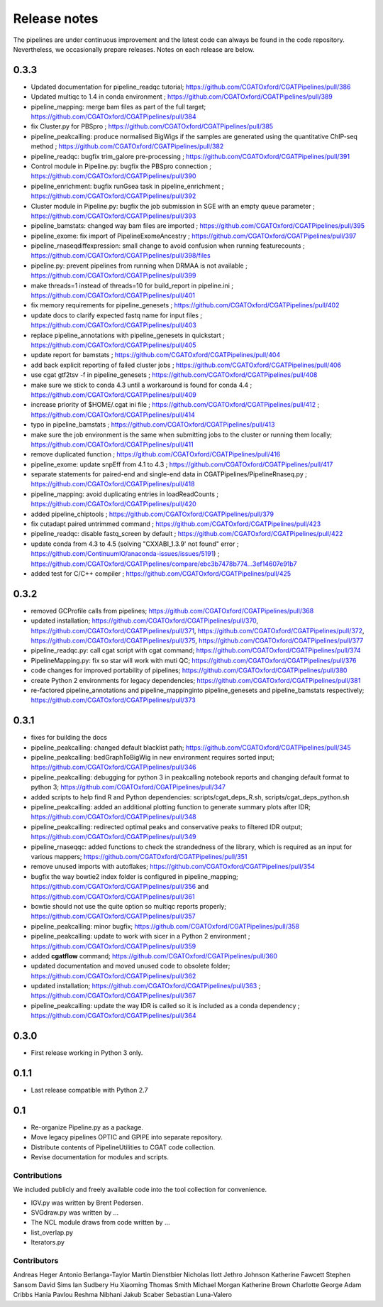 =============
Release notes
=============

The pipelines are under continuous improvement and the
latest code can always be found in the code repository.
Nevertheless, we occasionally prepare releases. Notes on
each release are below.

0.3.3
-----

* Updated documentation for pipeline_readqc tutorial; https://github.com/CGATOxford/CGATPipelines/pull/386
* Updated multiqc to 1.4 in conda environment ; https://github.com/CGATOxford/CGATPipelines/pull/389
* pipeline_mapping: merge bam files as part of the full target; https://github.com/CGATOxford/CGATPipelines/pull/384
* fix Cluster.py for PBSpro ; https://github.com/CGATOxford/CGATPipelines/pull/385
* pipeline_peakcalling: produce normalised BigWigs if the samples are generated using the quantitative ChIP-seq method ; https://github.com/CGATOxford/CGATPipelines/pull/382
* pipeline_readqc: bugfix trim_galore pre-processing ; https://github.com/CGATOxford/CGATPipelines/pull/391
* Control module in Pipeline.py: bugfix the PBSpro connection ; https://github.com/CGATOxford/CGATPipelines/pull/390
* pipeline_enrichment: bugfix runGsea task in pipeline_enrichment ; https://github.com/CGATOxford/CGATPipelines/pull/392
* Cluster module in Pipeline.py: bugfix the job submission in SGE with an empty queue parameter ; https://github.com/CGATOxford/CGATPipelines/pull/393
* pipeline_bamstats: changed way bam files are imported ; https://github.com/CGATOxford/CGATPipelines/pull/395
* pipeline_exome: fix import of PipelineExomeAncestry ; https://github.com/CGATOxford/CGATPipelines/pull/397
* pipeline_rnaseqdiffexpression: small change to avoid confusion when running featurecounts ; https://github.com/CGATOxford/CGATPipelines/pull/398/files
* pipeline.py: prevent pipelines from running when DRMAA is not available ; https://github.com/CGATOxford/CGATPipelines/pull/399
* make threads=1 instead of threads=10 for build_report in pipeline.ini ; https://github.com/CGATOxford/CGATPipelines/pull/401
* fix memory requirements for pipeline_genesets ; https://github.com/CGATOxford/CGATPipelines/pull/402
* update docs to clarify expected fastq name for input files ; https://github.com/CGATOxford/CGATPipelines/pull/403
* replace pipeline_annotations with pipeline_genesets in quickstart ; https://github.com/CGATOxford/CGATPipelines/pull/405
* update report for bamstats ; https://github.com/CGATOxford/CGATPipelines/pull/404
* add back explicit reporting of failed cluster jobs ; https://github.com/CGATOxford/CGATPipelines/pull/406
* use cgat gtf2tsv -f in pipeline_genesets ; https://github.com/CGATOxford/CGATPipelines/pull/408
* make sure we stick to conda 4.3 until a workaround is found for conda 4.4 ; https://github.com/CGATOxford/CGATPipelines/pull/409
* increase priority of $HOME/.cgat ini file ; https://github.com/CGATOxford/CGATPipelines/pull/412 ; https://github.com/CGATOxford/CGATPipelines/pull/414
* typo in pipeline_bamstats ; https://github.com/CGATOxford/CGATPipelines/pull/413
* make sure the job environment is the same when submitting jobs to the cluster or running them locally; https://github.com/CGATOxford/CGATPipelines/pull/411
* remove duplicated function ; https://github.com/CGATOxford/CGATPipelines/pull/416
* pipeline_exome: update snpEff from 4.1 to 4.3 ; https://github.com/CGATOxford/CGATPipelines/pull/417
* separate statements for paired-end and single-end data in CGATPipelines/PipelineRnaseq.py ; https://github.com/CGATOxford/CGATPipelines/pull/418
* pipeline_mapping: avoid duplicating entries in loadReadCounts ; https://github.com/CGATOxford/CGATPipelines/pull/420
* added pipeline_chiptools ; https://github.com/CGATOxford/CGATPipelines/pull/379
* fix cutadapt paired untrimmed command ; https://github.com/CGATOxford/CGATPipelines/pull/423
* pipeline_readqc: disable fastq_screen by default ; https://github.com/CGATOxford/CGATPipelines/pull/422
* update conda from 4.3 to 4.5 (solving "CXXABI_1.3.9' not found" error ; https://github.com/ContinuumIO/anaconda-issues/issues/5191) ; https://github.com/CGATOxford/CGATPipelines/compare/ebc3b7478b774...3ef14607e91b7
* added test for C/C++ compiler ; https://github.com/CGATOxford/CGATPipelines/pull/425

0.3.2
-----

* removed GCProfile calls from pipelines; https://github.com/CGATOxford/CGATPipelines/pull/368
* updated installation; https://github.com/CGATOxford/CGATPipelines/pull/370, https://github.com/CGATOxford/CGATPipelines/pull/371, https://github.com/CGATOxford/CGATPipelines/pull/372, https://github.com/CGATOxford/CGATPipelines/pull/375, https://github.com/CGATOxford/CGATPipelines/pull/377
* pipeline_readqc.py: call cgat script with cgat command; https://github.com/CGATOxford/CGATPipelines/pull/374
* PipelineMapping.py: fix so star will work with muti QC; https://github.com/CGATOxford/CGATPipelines/pull/376
* code changes for improved portability of pipelines; https://github.com/CGATOxford/CGATPipelines/pull/380
* create Python 2 environments for legacy dependencies; https://github.com/CGATOxford/CGATPipelines/pull/381
* re-factored pipeline_annotations and pipeline_mappinginto pipeline_genesets and pipeline_bamstats respectively; https://github.com/CGATOxford/CGATPipelines/pull/373

0.3.1
-----

* fixes for building the docs
* pipeline_peakcalling: changed default blacklist path; https://github.com/CGATOxford/CGATPipelines/pull/345
* pipeline_peakcalling: bedGraphToBigWig in new environment requires sorted input; https://github.com/CGATOxford/CGATPipelines/pull/346
* pipeline_peakcalling: debugging for python 3 in peakcalling notebook reports and changing default format to python 3; https://github.com/CGATOxford/CGATPipelines/pull/347
* added scripts to help find R and Python dependencies: scripts/cgat_deps_R.sh, scripts/cgat_deps_python.sh
* pipeline_peakcalling: added an additional plotting function to generate summary plots after IDR; https://github.com/CGATOxford/CGATPipelines/pull/348
* pipeline_peakcalling: redirected optimal peaks and conservative peaks to filtered IDR output; https://github.com/CGATOxford/CGATPipelines/pull/349
* pipeline_rnaseqqc: added functions to check the strandedness of the library, which is required as an input for various mappers; https://github.com/CGATOxford/CGATPipelines/pull/351
* remove unused imports with autoflakes; https://github.com/CGATOxford/CGATPipelines/pull/354
* bugfix the way bowtie2 index folder is configured in pipeline_mapping; https://github.com/CGATOxford/CGATPipelines/pull/356 and https://github.com/CGATOxford/CGATPipelines/pull/361
* bowtie should not use the quite option so multiqc reports properly; https://github.com/CGATOxford/CGATPipelines/pull/357
* pipeline_peakcalling: minor bugfix; https://github.com/CGATOxford/CGATPipelines/pull/358
* pipeline_peakcalling: update to work with sicer in a Python 2 environment ; https://github.com/CGATOxford/CGATPipelines/pull/359
* added **cgatflow** command; https://github.com/CGATOxford/CGATPipelines/pull/360
* updated documentation and moved unused code to obsolete folder; https://github.com/CGATOxford/CGATPipelines/pull/362
* updated installation; https://github.com/CGATOxford/CGATPipelines/pull/363 ; https://github.com/CGATOxford/CGATPipelines/pull/367
* pipeline_peakcalling: update the way IDR is called so it is included as a conda dependency ; https://github.com/CGATOxford/CGATPipelines/pull/364

0.3.0
-----

* First release working in Python 3 only.

0.1.1
-----

* Last release compatible with Python 2.7

0.1
---

* Re-organize Pipeline.py as a package.
* Move legacy pipelines OPTIC and GPIPE into separate repository.
* Distribute contents of PipelineUtilities to CGAT code collection.
* Revise documentation for modules and scripts.

Contributions
=============

We included publicly and freely available code into the tool
collection for convenience. 

* IGV.py was written by Brent Pedersen.
* SVGdraw.py was written by ...
* The NCL module draws from code written by ...
* list_overlap.py
* Iterators.py

Contributors
============

Andreas Heger
Antonio Berlanga-Taylor
Martin Dienstbier
Nicholas Ilott
Jethro Johnson
Katherine Fawcett
Stephen Sansom
David Sims
Ian Sudbery
Hu Xiaoming
Thomas Smith
Michael Morgan
Katherine Brown
Charlotte George
Adam Cribbs
Hania Pavlou
Reshma Nibhani
Jakub Scaber
Sebastian Luna-Valero

